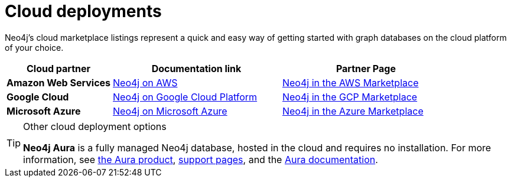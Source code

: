 :description: Deploying Neo4j on AWS, Azure, and Google Cloud Platform.
[[cloud]]
= Cloud deployments

Neo4j's cloud marketplace listings represent a quick and easy way of getting started with graph databases on the cloud platform of your choice.
[cols="<25s,40,40",frame="topbot",options="header"]
|===

| *Cloud partner*
| *Documentation link*
| *Partner Page*

| Amazon Web Services
| xref:cloud-deployments/neo4j-aws.adoc[Neo4j on AWS]
| link:https://neo4j.com/partners/amazon/[Neo4j in the AWS Marketplace]

| Google Cloud
| xref:cloud-deployments/neo4j-gcp.adoc[Neo4j on Google Cloud Platform]
| link:https://neo4j.com/partners/google/[Neo4j in the GCP Marketplace]

| Microsoft Azure
| xref:cloud-deployments/neo4j-azure.adoc[Neo4j on Microsoft Azure]
| link:https://neo4j.com/partners/microsoft/[Neo4j in the Azure Marketplace]

|===

.Other cloud deployment options
[TIP]
====
*Neo4j Aura* is a fully managed Neo4j database, hosted in the cloud and requires no installation.
For more information, see link:https://neo4j.com/aura/[the Aura product], link:https://aura.support.neo4j.com/[support pages], and the link:https://www.neo4j.com/docs/aura[Aura documentation].

//Neo4j can be run in a *Docker* container.
//For information on running Neo4j on Docker, see xref:docker/index.adoc[Docker].
====



